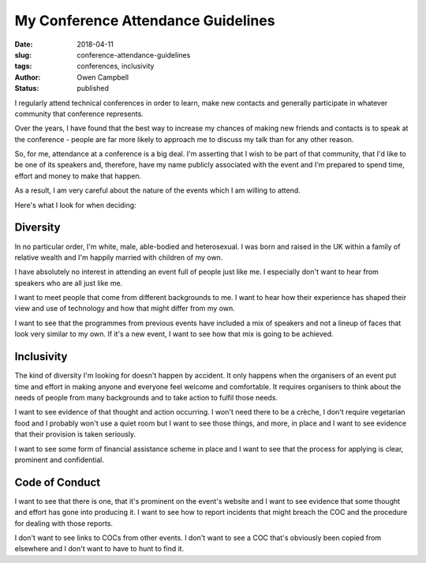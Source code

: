 My Conference Attendance Guidelines
###################################

:date: 2018-04-11
:slug: conference-attendance-guidelines
:tags: conferences, inclusivity
:author: Owen Campbell
:status: published

I regularly attend technical conferences in order to learn, make new contacts
and generally participate in whatever community that conference represents.

Over the years, I have found that the best way to increase my chances of making
new friends and contacts is to speak at the conference - people are far more
likely to approach me to discuss my talk than for any other reason.

So, for me, attendance at a conference is a big deal. I'm asserting that I wish
to be part of that community, that I'd like to be one of its speakers and,
therefore, have my name publicly associated with the event and I'm prepared to
spend time, effort and money to make that happen.

As a result, I am very careful about the nature of the events which I am
willing to attend.

Here's what I look for when deciding:

Diversity
---------

In no particular order, I'm white, male, able-bodied and heterosexual. I was
born and raised in the UK within a family of relative wealth and I'm happily
married with children of my own.

I have absolutely no interest in attending an event full of people just like
me. I especially don't want to hear from speakers who are all just like me.

I want to meet people that come from different backgrounds to me. I want to
hear how their experience has shaped their view and use of technology and
how that might differ from my own.

I want to see that the programmes from previous events have included a mix
of speakers and not a lineup of faces that look very similar to my own. If
it's a new event, I want to see how that mix is going to be achieved.


Inclusivity
-----------

The kind of diversity I'm looking for doesn't happen by accident. It only
happens when the organisers of an event put time and effort in making anyone
and everyone feel welcome and comfortable. It requires organisers to think
about the needs of people from many backgrounds and to take action to fulfil
those needs.

I want to see evidence of that thought and action occurring. I won't need
there to be a crèche, I don't require vegetarian food and I probably won't
use a quiet room but I want to see those things, and more, in place and I
want to see evidence that their provision is taken seriously.

I want to see some form of financial assistance scheme in place and I want
to see that the process for applying is clear, prominent and confidential.

Code of Conduct
---------------

I want to see that there is one, that it's prominent on the event's website
and I want to see evidence that some thought and effort has gone into
producing it. I want to see how to report incidents that might
breach the COC and the procedure for dealing with those reports.

I don't want to see links to COCs from other events. I don't want to see a
COC that's obviously been copied from elsewhere and I don't want to have to
hunt to find it.
